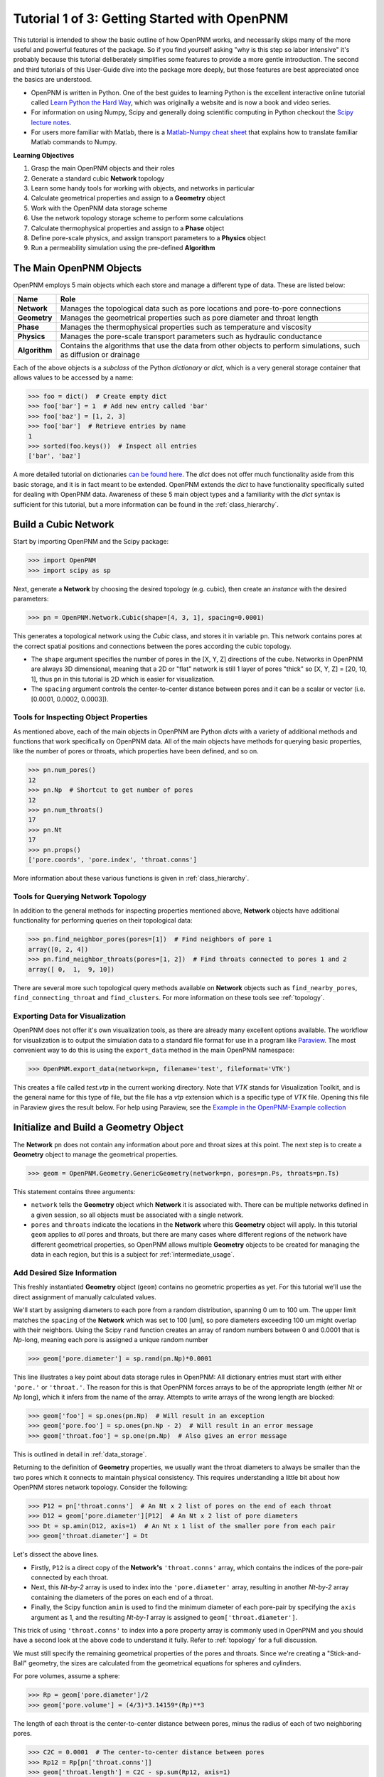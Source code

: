 .. _getting_started:

###############################################################################
Tutorial 1 of 3: Getting Started with OpenPNM
###############################################################################

This tutorial is intended to show the basic outline of how OpenPNM works, and necessarily skips many of the more useful and powerful features of the package.  So if you find yourself asking "why is this step so labor intensive" it's probably because this tutorial deliberately simplifies some features to provide a more gentle introduction.  The second and third tutorials of this User-Guide dive into the package more deeply, but those features are best appreciated once the basics are understood.

* OpenPNM is written in Python.  One of the best guides to learning Python is the  excellent interactive online tutorial called `Learn Python the Hard Way <http://learnpythonthehardway.org/book/>`_, which was originally a website and is now a book and video series.

* For information on using Numpy, Scipy and generally doing scientific computing in Python checkout the `Scipy lecture notes <http://www.scipy-lectures.org/>`_.

* For users more familiar with Matlab, there is a `Matlab-Numpy cheat sheet <http://mathesaurus.sourceforge.net/matlab-numpy.html>`_ that explains how to translate familiar Matlab commands to Numpy.


**Learning Objectives**

#. Grasp the main OpenPNM objects and their roles
#. Generate a standard cubic **Network** topology
#. Learn some handy tools for working with objects, and networks in particular
#. Calculate geometrical properties and assign to a **Geometry** object
#. Work with the OpenPNM data storage scheme
#. Use the network topology storage scheme to perform some calculations
#. Calculate thermophysical properties and assign to a **Phase** object
#. Define pore-scale physics, and assign transport parameters to a **Physics** object
#. Run a permeability simulation using the pre-defined **Algorithm**

===============================================================================
The Main OpenPNM Objects
===============================================================================

OpenPNM employs 5 main objects which each store and manage a different type of data.  These are listed below:

=============  ====
Name           Role
=============  ====
**Network**    Manages the topological data such as pore locations and pore-to-pore connections
**Geometry**   Manages the geometrical properties such as pore diameter and throat length
**Phase**      Manages the thermophysical properties such as temperature and viscosity
**Physics**    Manages the pore-scale transport parameters such as hydraulic conductance
**Algorithm**  Contains the algorithms that use the data from other objects to perform simulations, such as diffusion or drainage
=============  ====

Each of the above objects is a *subclass* of the Python *dictionary* or *dict*, which is a very general storage container that allows values to be accessed by a name:

.. code-block:: python

	>>> foo = dict()  # Create empty dict
	>>> foo['bar'] = 1  # Add new entry called 'bar'
	>>> foo['baz'] = [1, 2, 3]
	>>> foo['bar']  # Retrieve entries by name
	1
	>>> sorted(foo.keys())  # Inspect all entries
	['bar', 'baz']

A more detailed tutorial on dictionaries `can be found here <http://learnpythonthehardway.org/book/ex39.html>`_.  The *dict* does not offer much functionality aside from this basic storage, and it is in fact meant to be extended.  OpenPNM extends the *dict* to have functionality specifically suited for dealing with OpenPNM data.  Awareness of these 5 main object types and a familiarity with the *dict* syntax is sufficient for this tutorial, but a more information can be found in the :ref:`class_hierarchy`.

===============================================================================
Build a Cubic Network
===============================================================================

Start by importing OpenPNM and the Scipy package:

.. code-block:: python

	>>> import OpenPNM
	>>> import scipy as sp

Next, generate a **Network** by choosing the desired topology (e.g. cubic), then create an *instance* with the desired parameters:

.. code-block:: python

	>>> pn = OpenPNM.Network.Cubic(shape=[4, 3, 1], spacing=0.0001)

This generates a topological network using the *Cubic* class, and stores it in variable ``pn``.  This network contains pores at the correct spatial positions and connections between the pores according the cubic topology.

* The ``shape`` argument specifies the number of pores in the [X, Y, Z] directions of the cube.  Networks in OpenPNM are always 3D dimensional, meaning that a 2D or "flat" network is still 1 layer of pores "thick" so [X, Y, Z] = [20, 10, 1], thus ``pn`` in this tutorial is 2D which is easier for visualization.

* The ``spacing`` argument controls the center-to-center distance between pores and it can be a scalar or vector (i.e. [0.0001, 0.0002, 0.0003]).

-------------------------------------------------------------------------------
Tools for Inspecting Object Properties
-------------------------------------------------------------------------------

As mentioned above, each of the main objects in OpenPNM are Python *dicts* with a variety of additional methods and functions that work specifically on OpenPNM data.  All of the main objects have methods for querying basic properties, like the number of pores or throats, which properties have been defined, and so on.

.. code-block:: python

	>>> pn.num_pores()
	12
	>>> pn.Np  # Shortcut to get number of pores
	12
	>>> pn.num_throats()
	17
	>>> pn.Nt
	17
	>>> pn.props()
	['pore.coords', 'pore.index', 'throat.conns']

More information about these various functions is given in :ref:`class_hierarchy`.

-------------------------------------------------------------------------------
Tools for Querying Network Topology
-------------------------------------------------------------------------------

In addition to the general methods for inspecting properties mentioned above, **Network** objects have additional functionality for performing queries on their topological data:

.. code-block:: python

	>>> pn.find_neighbor_pores(pores=[1])  # Find neighbors of pore 1
	array([0, 2, 4])
	>>> pn.find_neighbor_throats(pores=[1, 2])  # Find throats connected to pores 1 and 2
	array([ 0,  1,  9, 10])

There are several more such topological query methods available on **Network** objects such as ``find_nearby_pores``, ``find_connecting_throat`` and ``find_clusters``.  For more information on these tools see :ref:`topology`.

-------------------------------------------------------------------------------
Exporting Data for Visualization
-------------------------------------------------------------------------------

OpenPNM does not offer it's own visualization tools, as there are already many excellent options available.  The workflow for visualization is to output the simulation data to a standard file format for use in a program like `Paraview <http://www.paraview.org>`_.  The most convenient way to do this is using the ``export_data`` method in the main OpenPNM namespace:

.. code-block:: python

	>>> OpenPNM.export_data(network=pn, filename='test', fileformat='VTK')

This creates a file called *test.vtp* in the current working directory.  Note that *VTK* stands for Visualization Toolkit, and is the general name for this type of file, but the file has a *vtp* extension which is a specific type of *VTK* file.  Opening this file in Paraview gives the result below.  For help using Paraview, see the `Example in the OpenPNM-Example collection <https://github.com/PMEAL/OpenPNM-Examples/blob/master/IO_and_Visualization/paraview.md>`_

.. image:: http://i.imgur.com/ScdydO9.png

===============================================================================
Initialize and Build a Geometry Object
===============================================================================

The **Network** ``pn`` does not contain any information about pore and throat sizes at this point.  The next step is to create a **Geometry** object to manage the geometrical properties.

.. code-block:: python

	>>> geom = OpenPNM.Geometry.GenericGeometry(network=pn, pores=pn.Ps, throats=pn.Ts)

This statement contains three arguments:

* ``network`` tells the **Geometry** object which **Network** it is associated with.  There can be multiple networks defined in a given session, so all objects must be associated with a single network.

* ``pores`` and ``throats`` indicate the locations in the **Network** where this **Geometry** object will apply.  In this  tutorial ``geom`` applies to *all* pores and throats, but there are many cases where different regions of the network have different geometrical properties, so OpenPNM allows multiple **Geometry** objects to be created for managing the data in each region, but this is a subject for :ref:`intermediate_usage`.

-------------------------------------------------------------------------------
Add Desired Size Information
-------------------------------------------------------------------------------

This freshly instantiated **Geometry** object (``geom``) contains no geometric properties as yet.  For this tutorial we'll use the direct assignment of manually calculated values.

We'll start by assigning diameters to each pore from a random distribution, spanning 0 um to 100 um.  The upper limit matches the ``spacing`` of the **Network** which was set to 100 [um], so pore diameters exceeding 100 um might overlap with their neighbors.  Using the Scipy ``rand`` function creates an array of random numbers between 0 and 0.0001 that is *Np*-long, meaning each pore is assigned a unique random number

.. code-block:: python

	>>> geom['pore.diameter'] = sp.rand(pn.Np)*0.0001

This line illustrates a key point about data storage rules in OpenPNM:  All dictionary entries must start with either ``'pore.'`` or ``'throat.'``.  The reason for this is that OpenPNM forces arrays to be of the appropriate length (either *Nt* or *Np* long), which it infers from the name of the array.  Attempts to write arrays of the wrong length are blocked:

.. code-block:: python

	>>> geom['foo'] = sp.ones(pn.Np)  # Will result in an exception
	>>> geom['pore.foo'] = sp.ones(pn.Np - 2)  # Will result in an error message
	>>> geom['throat.foo'] = sp.one(pn.Np)  # Also gives an error message

This is outlined in detail in :ref:`data_storage`.

Returning to the definition of **Geometry** properties, we usually want the throat diameters to always be smaller than the two pores which it connects to maintain physical consistency. This requires understanding a little bit about how OpenPNM stores network topology.  Consider the following:

.. code-block:: python

	>>> P12 = pn['throat.conns']  # An Nt x 2 list of pores on the end of each throat
	>>> D12 = geom['pore.diameter'][P12]  # An Nt x 2 list of pore diameters
	>>> Dt = sp.amin(D12, axis=1)  # An Nt x 1 list of the smaller pore from each pair
	>>> geom['throat.diameter'] = Dt

Let's dissect the above lines.

* Firstly, ``P12`` is a direct copy of the **Network's** ``'throat.conns'`` array, which contains the indices of the pore-pair connected by each throat.

* Next, this *Nt-by-2* array is used to index into the ``'pore.diameter'`` array, resulting in another *Nt-by-2* array containing the diameters of the pores on each end of a throat.

* Finally, the Scipy function ``amin`` is used to find the minimum diameter of each pore-pair by specifying the ``axis`` argument as 1, and the resulting *Nt-by-1* array is assigned to ``geom['throat.diameter']``.

This trick of using ``'throat.conns'`` to index into a pore property array is commonly used in OpenPNM and you should have a second look at the above code to understand it fully.  Refer to :ref:`topology` for a full discussion.

We must still specify the remaining geometrical properties of the pores and throats. Since we're creating a "Stick-and-Ball" geometry, the sizes are calculated from the geometrical equations for spheres and cylinders.

For pore volumes, assume a sphere:

.. code-block:: python

	>>> Rp = geom['pore.diameter']/2
	>>> geom['pore.volume'] = (4/3)*3.14159*(Rp)**3

The length of each throat is the center-to-center distance between pores, minus the radius of each of two neighboring pores.

.. code-block:: python

	>>> C2C = 0.0001  # The center-to-center distance between pores
	>>> Rp12 = Rp[pn['throat.conns']]
	>>> geom['throat.length'] = C2C - sp.sum(Rp12, axis=1)

The volume of each throat is found assuming a cylinder:

.. code-block:: python

    >>> Rt = geom['throat.diameter']/2
    >>> Lt = geom['throat.length']
    >>> geom['throat.volume'] = 3.14159*(Rt)**2*Lt

The basic geometrical properties of the network are now defined.  The **Geometry** class possesses a method called ``plot_histograms`` that produces a plot of the most pertinent geometrical properties.  The following figure doesn't look very good since the network in this example has only 12 pores, but the utility of the plot for quick inspection is apparent.

.. image:: http://i.imgur.com/xkK1TYf.png

===============================================================================
Creating a Phase Object
===============================================================================

The simulation is now topologically and geometrically defined.  It has pore coordinates, pore and throat sizes and so on.  In order to perform any simulations it is necessary to define **Phase** objects that represent the fluids in the simulation:

.. code-block:: python

	>>> water = OpenPNM.Phases.GenericPhase(network=pn)

* ``pn`` is passed as an argument because **Phases** must know to which **Network** they belong.

* Note that ``pores`` and ``throats`` are *NOT* specified; this is because **Phases** are mobile and can exist anywhere or everywhere in the domain, so providing specific locations does not make sense.  Algorithms for dynamically determining actual phase distributions are discussed later.

-------------------------------------------------------------------------------
Add Desired Thermophysical Properties
-------------------------------------------------------------------------------

Now it is necessary to fill this **Phase** object with the desired thermophysical properties.  OpenPNM includes a framework for calculating thermophysical properties from models and correlations, but this is covered in :ref:`intermediate_usage`.  For this tutorial, we'll use the basic approach of simply assigning static values as follows:

.. code-block:: python

		>>> water['pore.temperature'] = 298.0
		>>> water['pore.viscosity'] = 0.001

The above code block highlight another key feature of data storage in OpenPNM.  When a scalar value is written to an object it is extended to a vector of the appropriate length (either *Np* or *Nt*) depending on the name of the array.  Although this is slightly wasteful of memory, it vastly simplifies data access since all values are explicitly defined on every pore and throat:

.. code-block:: python

	>>> water.Np
	12
	>>> len(water['pore.temperature'])
	12
	>>> water['pore.temperature'][10]
	298.0

This behavior is outlined further in :ref:`data_storage`.

===============================================================================
Creating a Physics Object
===============================================================================

We are still not ready to perform any simulations.  The last step is to define the desired pore-scale physics models, which dictate how the phase and geometrical properties interact to give the *transport parameters*.  A classic example of this is the Hagen-Poiseuille equation for fluid flow through a throat to predict the flow rate as a function of the pressure drop.  The flow rate is proportional to the geometrical size of the throat (radius and length) as well as properties of the fluid (viscosity) and thus combines geometrical and thermophysical properties:

.. code-block:: python

	>>> phys_water = OpenPNM.Physics.GenericPhysics(network=pn, phase=water, geometry=geom)


* As with all objects, the network must be specified

* **Physics** objects combine information from a **Phase** (i.e. viscosity) and a **Geometry** (i.e. throat diameter), so each of these must be specified.

* **Physics** objects do not require the specification of which ``pores`` and ``throats`` where they apply, since this information is implied by the ``geometry`` argument which was already assigned to specific locations.

-------------------------------------------------------------------------------
Specify Desired Pore-Scale Physics Models
-------------------------------------------------------------------------------

We need to calculate the numerical values representing our chosen pore-scale physics.  To continue with the Hagen-Poiseuille example lets calculate the hydraulic conductance of each throat in the network.  The throat radius and length are easily accessed as:

.. code-block:: python

	>>> R = geom['throat.diameter']/2
	>>> L = geom['throat.length']

The viscosity of the **Phases** was only defined in the pores; however, the hydraulic conductance must be calculated for each throat.  There are several options, but without delving into the details, create a scalar value:

.. code-block:: python

	>>> mu_w = 0.001
	>>> phys_water['throat.hydraulic_conductance'] = 3.14159*R**4/(8*mu_w*L)

* Numpy arrays can be manipulated using *vectorized* notation.  In the above line both ``L`` and ``R`` are arrays of *Nt*-length.  Their multiplication in this way results in another array that is also *Nt*-long.

===============================================================================
Create an Algorithm Object for Performing a Permeability Simulation
===============================================================================

Finally, it is now possible to run some useful simulations.  The code below estimates the permeability through the network by applying a pressure gradient across and calculating the flux.  This starts by creating a **StokesFlow** algorithm, which is pre-defined in OpenPNM:

.. code-block:: python

	>>> alg = OpenPNM.Algorithms.StokesFlow(network=pn, phase=water)

* Like all the above objects, **Algorithms** must be assigned to a **Network** via the ``network`` argument.

* This algorithm is also associated with a **Phase** object, in this case ``water``, which dictates which pore-scale **Physics** properties to use (recall that ``phys_water`` was associated with ``water``).

Next the boundary conditions are applied using the ``set_boundary_conditions`` method on the **Algorithm** object.  Let's apply a 1 atm pressure gradient between the left and right sides of the domain:

.. code-block:: python

	>>> BC1_pores = pn.pores('front')
	>>> alg.set_boundary_conditions(bctype='Dirichlet', bcvalue=202650,
	...                             pores=BC1_pores)
	>>> BC2_pores = pn.pores('back')
	>>> alg.set_boundary_conditions(bctype='Dirichlet', bcvalue=101325,
	...                             pores=BC2_pores)

To actually run the algorithm use the ``run`` method:

.. code-block:: python

	>>> alg.run()

This builds the coefficient matrix from the existing values of hydraulic conductance, and inverts the matrix to solve for pressure in each pore, and stores the results within the **Algorithm's** dictionary under ``'pore.pressure'``.

To determine the permeability coefficient, we must invoke Darcy's law: Q = KA/uL(Pin - Pout).  Everything in this equation is known except for the volumetric flow rate Q.  The **StokesFlow** algorithm possesses a ``rate`` method that calculates the rate of a quantity leaving a specified set of pores:

.. code-block:: python

	>>> Q = alg.rate(pores='top')
	>>> A = 0.0001*3*1  # Cross-sectional area for flow
	>>> L = 0.0001*4  # Length of flow path
	>>> del_P = 101325  # Specified pressure gradient
	>>> K = Q*mu_w*L/(A*del_P)

The **StokesFlow** class was developed with permeability simulations in mind, so a specific method is available for determining the permeability coefficient that essentially applies to recipe from above.  This method could struggle with non-uniform geometries though, so use with caution:

.. code-block:: python

	>>> K = alg.calc_effective_perm()

The results (``'pore.pressure'``) are held within the ``alg`` object and must be explicitly returned to the ``air`` object by the user if they wish to use these values in a subsequent calculation.  The point of this data containment is to prevent unintentional overwriting of data.  Each algorithm has a method called ``return_results`` which places the pertinent values back onto the appropriate **Phase** object.

.. code-block:: python

	>>> alg.return_results()

Using Paraview for Visualization, the resulting pressure gradient across the network can be seen:

.. image:: http://i.imgur.com/8aVaH1S.png
